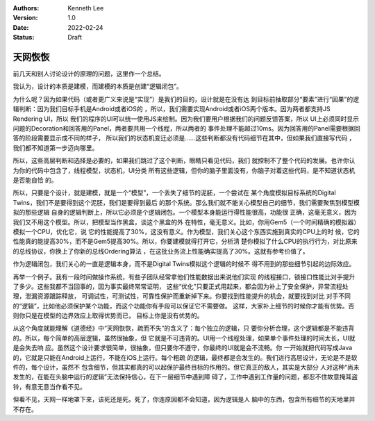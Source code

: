 .. Kenneth Lee 版权所有 2022

:Authors: Kenneth Lee
:Version: 1.0
:Date: 2022-02-24
:Status: Draft

天网恢恢
********

前几天和别人讨论设计的原理的问题，这里作一个总结。

我认为，设计的本质是建模，而建模的本质是创建“逻辑闭包”。

为什么呢？因为如果代码（或者更广义来说是“实现”）是我们的目的，设计就是在没有达
到目标前抽取部分“要素”进行“因果”的逻辑判断：因为我们目标手机是Android或者iOS的
，所以，我们需要实现Android或者iOS两个版本。因为两者都支持JS Rendering UI，所以
我们的程序的UI可以统一使用JS来绘制。因为我们要用户根据我们的问题反馈答案，所以
UI上必须同时显示问题的Decoration和回答用的Panel，两者要共用一个线程，所以两者的
事件处理不能超过10ms。因为回答用的Panel需要根据回答的阶段需要显示成不同的样子，
所以我们的状态机变迁必须是……这些判断都没有代码细节在其中，但如果我们直接写代码
，我们都不知道第一步迈向哪里。

所以，这些高层判断和选择是必要的，如果我们跳过了这个判断，眼睛只看见代码，我们
就控制不了整个代码的发展。也许你认为你的代码中包含了，线程模型，状态机，UI分类
所有这些逻辑，但你的脑子里面没有，你脑子对着这些代码，是不知道状态机是否能自恰
的。

所以，只要是个设计，就是建模，就是一个“模型”，一个丢失了细节的泥胚，一个尝试在
某个角度模拟目标系统的Digital Twins，我们不是要得到这个泥胚，我们是要得到最后
的那个系统。那么我们就不能关心模型自己的细节，我们需要聚焦到模型模拟的那些逻辑
自身的逻辑判断上，所以它必须是个逻辑闭包。一个模型本身能运行得性能很高，功能很
正确，这毫无意义，因为我们又不用这个模型。所以，把模型当作黑盒，谈这个黑盒的外
在特性，毫无意义。比如，你用Gem5（一个时间精确的模拟器）模拟一个CPU，优化它，说
它的性能提高了30%，这没有意义。作为模型，我们关心这个东西实施到真实的CPU上的时
候，它的性能真的能提高30%，而不是Gem5提高30%。所以，你要建模就得打开它，分析清
楚你模拟了什么CPU的执行行为，对比原来的总线协议，你换上了你新的总线Ordering算法
，在这批业务流上性能确实提高了30%。这就有参考价值了。

作为逻辑闭包，我们关心的一直是逻辑本身，而不是Digital Twins模拟这个逻辑的时候不
得不用到的那些细节引起的边际效应。

再举一个例子。我有一段时间做操作系统，有些子团队经常拿他们性能数据出来说他们实现
的线程接口，锁接口性能比对手提升了多少。这些我都不当回事的，因为事实最终常常证明，
这些“优化”只要正式用起来，都会因为补上了安全保护，异常流程处理，泄漏资源跟踪释放，
可调试性，可测试性，可靠性保护而重新掉下来。你要找到性能提升的机会，就要找到对比
对手不同的“逻辑”，比如他必须保护某个功能，而这个功能你有手段可以保证它不需要做。
这样，大家补上细节的时候你才能有优势。否则你只是在模型的边界效应上取得优势而已，
目标上你是没有优势的。

从这个角度就能理解《道德经》中“天网恢恢，疏而不失”的含义了：每个独立的逻辑，只
要你分析合理，这个逻辑都是不能违背的。所以，每个简单的高层逻辑，虽然很抽象，但
它就是不可违背的。UI用一个线程处理，如果单个事件处理的时间太长，UI就是会失去响
应。虽然这个设计要求很简单，很抽象，但只要你不遵守，你最终的UI就是会不流畅。你
一开始就把代码写成Java的，它就是只能在Android上运行，不能在iOS上运行。每个粗疏
的逻辑，最终都是会发生的。我们进行高层设计，无论是不是软件的，每个设计，虽然不
包含细节，但其实都真的可以起保护最终目标的作用的。但它真正的敌人，其实是大部分
人对这种“尚未发生的，在能在头脑中运行的逻辑”无法保持信心，在下一层细节中遇到障
碍了，工作中遇到工作量的问题，都忍不住故意掩耳盗铃，有意无意当作看不见。

但看不见，天网一样地罩下来，该死还是死。死了，你连原因都不会知道，因为逻辑是人
脑中的东西，包含所有细节的天地里并不存在。
